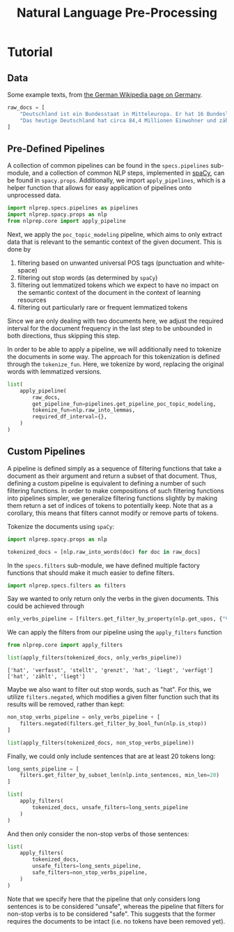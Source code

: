 #+title: Natural Language Pre-Processing
#+EXPORT_EXCLUDE_TAGS: noexport

* Utils :noexport:
:PROPERTIES:
:HEADER-ARGS: :exports both :session nlprep-demo
:END:
#+name: print-results
#+begin_src python :var results=[] :results replace output
for result in results:
    print(result)
#+end_src

* Tutorial
:PROPERTIES:
:HEADER-ARGS: :results silent :session nlprep-demo :tangle demo.py :exports both
:END:

** Data
Some example texts, from [[https://de.wikipedia.org/wiki/Deutschland][the German Wikipedia page on Germany]].
#+begin_src python
raw_docs = [
    "Deutschland ist ein Bundesstaat in Mitteleuropa. Er hat 16 Bundesländer und ist als freiheitlich-demokratischer und sozialer Rechtsstaat verfasst. Die 1949 gegründete Bundesrepublik Deutschland stellt die jüngste Ausprägung des 1871 erstmals begründeten deutschen Nationalstaates dar. Bundeshauptstadt und Regierungssitz ist Berlin. Deutschland grenzt an neun Staaten, es hat Anteil an der Nord- und Ostsee im Norden sowie dem Bodensee und den Alpen im Süden. Es liegt in der gemäßigten Klimazone und verfügt über 16 National- und mehr als 100 Naturparks.",
    "Das heutige Deutschland hat circa 84,4 Millionen Einwohner und zählt bei einer Fläche von 357.588 Quadratkilometern mit durchschnittlich 236 Einwohnern pro Quadratkilometer zu den dicht besiedelten Flächenstaaten. Die bevölkerungsreichste deutsche Stadt ist Berlin; weitere Metropolen mit mehr als einer Million Einwohnern sind Hamburg, München und Köln; der größte Ballungsraum ist das Ruhrgebiet. Frankfurt am Main ist als europäisches Finanzzentrum von globaler Bedeutung. Die Geburtenrate liegt bei 1,58 Kindern pro Frau (2021).",
]
#+end_src

** Pre-Defined Pipelines
A collection of common pipelines can be found in the =specs.pipelines= sub-module, and a collection of common NLP steps, implemented in [[https://spacy.io/][spaCy]], can be found in =spacy.props=.
Additionally, we import =apply_pipelines=, which is a helper function that allows for easy application of pipelines onto unprocessed data.
#+begin_src python
import nlprep.specs.pipelines as pipelines
import nlprep.spacy.props as nlp
from nlprep.core import apply_pipeline
#+end_src

Next, we apply the =poc_topic_modeling= pipeline, which aims to only extract data that is relevant to the semantic context of the given document. This is done by
1. filtering based on unwanted universal POS tags (punctuation and white-space)
2. filtering out stop words (as determined by =spaCy=)
3. filtering out lemmatized tokens which we expect to have no impact on the semantic context of the document in the context of learning resources
4. filtering out particularly rare or frequent lemmatized tokens

Since we are only dealing with two documents here, we adjust the required interval for the document frequency in the last step to be unbounded in both directions, thus skipping this step.

In order to be able to apply a pipeline, we will additionally need to tokenize the documents in some way. The approach for this tokenization is defined through the =tokenize_fun=. Here, we tokenize by word, replacing the original words with lemmatized versions.
#+begin_src python :post print-results(results=*this*) :results replace value
list(
    apply_pipeline(
        raw_docs,
        get_pipeline_fun=pipelines.get_pipeline_poc_topic_modeling,
        tokenize_fun=nlp.raw_into_lemmas,
        required_df_interval={},
    )
)
#+end_src

#+RESULTS:
: ['Bundesstaat', 'Mitteleuropa', '16', 'Bundesland', 'freiheitlich-demokratisch', 'sozial', 'Rechtsstaat', 'verfassn', '1949', 'gegründet', 'Bundesrepublik', 'stellen', 'jung', 'Ausprägung', '1871', 'erstmals', 'begründet', 'deutsch', 'Nationalstaat', 'dar', 'Bundeshauptstadt', 'Regierungssitz', 'grenzen', 'Staat', 'Anteil', 'Nord', 'Ostsee', 'Norden', 'Bodensee', 'Alpen', 'Süden', 'liegen', 'gemäßigt', 'Klimazone', 'verfügen', '16', 'National', '100', 'Naturpark']
: ['heutig', 'circa', '84,4', 'Million', 'Einwohner', 'zählen', 'Fläche', '357.588', 'Quadratkilometer', 'durchschnittlich', '236', 'Einwohner', 'pro', 'Quadratkilometer', 'dicht', 'besiedelt', 'Flächenstaat', 'bevölkerungsreich', 'deutsch', 'Stadt', 'Metropole', 'Million', 'Einwohner', 'München', 'Köln', 'groß', 'Ballungsraum', 'Ruhrgebiet', 'Frankfurt', 'Main', 'europäisch', 'Finanzzentrum', 'global', 'Bedeutung', 'Geburtenrate', 'liegen', '1,58', 'Kind', 'pro', 'Frau', '2021']

** Custom Pipelines
A pipeline is defined simply as a sequence of filtering functions that take a document as their argument and return a subset of that document. Thus, defining a custom pipeline is equivalent to defining a number of such filtering functions.
In order to make compositions of such filtering functions into pipelines simpler, we generalize filtering functions slightly by making them return a set of indices of tokens to potentially keep.
Note that as a corollary, this means that filters cannot modify or remove parts of tokens.

Tokenize the documents using =spaCy=:
#+begin_src python
import nlprep.spacy.props as nlp

tokenized_docs = [nlp.raw_into_words(doc) for doc in raw_docs]
#+end_src

In the =specs.filters= sub-module, we have defined multiple factory functions that should make it much easier to define filters.
#+begin_src python
import nlprep.specs.filters as filters
#+end_src

Say we wanted to only return only the verbs in the given documents. This could be achieved through
#+begin_src python
only_verbs_pipeline = [filters.get_filter_by_property(nlp.get_upos, {"VERB"})]
#+end_src

We can apply the filters from our pipeline using the =apply_filters= function
#+begin_src python :post print-results(results=*this*) :results replace value :exports both
from nlprep.core import apply_filters

list(apply_filters(tokenized_docs, only_verbs_pipeline))
#+end_src

#+RESULTS:
: ['hat', 'verfasst', 'stellt', 'grenzt', 'hat', 'liegt', 'verfügt']
: ['hat', 'zählt', 'liegt']

Maybe we also want to filter out stop words, such as "hat". For this, we utilize =filters.negated=, which modifies a given filter function such that its results will be removed, rather than kept:
#+begin_src python :post print-results(results=*this*) :results replace value
non_stop_verbs_pipeline = only_verbs_pipeline + [
    filters.negated(filters.get_filter_by_bool_fun(nlp.is_stop))
]

list(apply_filters(tokenized_docs, non_stop_verbs_pipeline))
#+end_src

#+RESULTS:
: ['verfasst', 'stellt', 'grenzt', 'liegt', 'verfügt']
: ['zählt', 'liegt']

Finally, we could only include sentences that are at least 20 tokens long:
#+begin_src python :post print-results(results=*this*) :results replace value
long_sents_pipeline = [
    filters.get_filter_by_subset_len(nlp.into_sentences, min_len=20)
]

list(
    apply_filters(
        tokenized_docs, unsafe_filters=long_sents_pipeline
    )
)
#+end_src

#+RESULTS:
: ['Deutschland', 'grenzt', 'an', 'neun', 'Staaten', ',', 'es', 'hat', 'Anteil', 'an', 'der', 'Nord-', 'und', 'Ostsee', 'im', 'Norden', 'sowie', 'dem', 'Bodensee', 'und', 'den', 'Alpen', 'im', 'Süden', '.']
: ['Das', 'heutige', 'Deutschland', 'hat', 'circa', '84,4', 'Millionen', 'Einwohner', 'und', 'zählt', 'bei', 'einer', 'Fläche', 'von', '357.588', 'Quadratkilometern', 'mit', 'durchschnittlich', '236', 'Einwohnern', 'pro', 'Quadratkilometer', 'zu', 'den', 'dicht', 'besiedelten', 'Flächenstaaten', '.']

And then only consider the non-stop verbs of those sentences:
#+begin_src python :post print-results(results=*this*) :results replace value
list(
    apply_filters(
        tokenized_docs,
        unsafe_filters=long_sents_pipeline,
        safe_filters=non_stop_verbs_pipeline,
    )
)
#+end_src

#+RESULTS:
: ['grenzt']
: ['zählt']

Note that we specify here that the pipeline that only considers long sentences is to be considered "unsafe", whereas the pipeline that filters for non-stop verbs is to be considered "safe". This suggests that the former requires the documents to be intact (i.e. no tokens have been removed yet).
